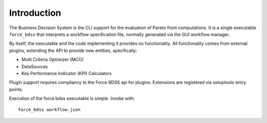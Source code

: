Introduction
------------

The Business Decision System is the CLI support for the evaluation of
Pareto front computations. It is a single executable ``force_bdss`` that
interprets a workflow specification file, normally generated via the GUI
workflow manager.

By itself, the executable and the code implementing it provides no
functionality. All functionality comes from external plugins, extending the
API to provide new entities, specifically:

- Multi Criteria Optimizer (MCO)
- DataSources
- Key Performance Indicator (KPI) Calculators

Plugin support requires compliancy to the Force BDSS api for plugins.
Extensions are registered via setuptools entry points.

Execution of the force bdss executable is simple. Invoke with::

    force_bdss workflow.json

